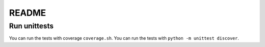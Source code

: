 ======
README
======

Run unittests
=============

You can run the tests with coverage ``coverage.sh``.
You can run the tests with ``python -m unittest discover``.
